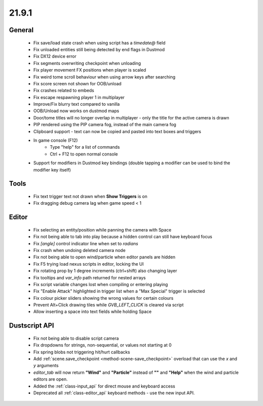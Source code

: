 21.9.1
======

General
-------

	- Fix save/load state crash when using script has a `timedate@` field
	- Fix unloaded entities still being detected by end flags in Dustmod
	- Fix DX12 device error
	- Fix segments overwriting checkpoint when unloading
	- Fix player movement FX positions when player is scaled
	- Fix weird tome scroll behaviour when using arrow keys after searching
	- Fix score screen not shown for OOB/unload
	- Fix crashes related to embeds
	- Fix escape respawning player 1 in multiplayer
	- Improve/Fix blurry text compared to vanilla
	- OOB/Unload now works on dustmod maps
	- Door/tome titles will no longer overlap in multiplayer - only the title for the active camera is drawn
	- PIP rendered using the PIP camera fog, instead of the main camera fog
	- Clipboard support - text can now be copied and pasted into text boxes and triggers
	- In game console (F12)
		- Type "help" for a list of commands
		- Ctrl + F12 to open normal console
	- Support for modifiers in Dustmod key bindings (double tapping a modifier can be used to bind the modifier key itself)

Tools
-----
	- Fix text trigger text not drawn when **Show Triggers** is on
	- Fix dragging debug camera lag when game speed < 1

Editor
------
	- Fix selecting an entity/position while panning the camera with Space
	- Fix not being able to tab into play because a hidden control can still have keyboard focus
	- Fix `[angle]` control indicator line when set to `radians`
	- Fix crash when undoing deleted camera node
	- Fix not being able to open wind/particle when editor panels are hidden
	- Fix F5 trying load nexus scripts in editor, locking the UI
	- Fix rotating prop by 1 degree increments (ctrl+shift) also changing layer
	- Fix tooltips and `var_info` path returned for nested arrays
	- Fix script variable changes lost when compiling or entering playing
	- Fix "Enable Attack" highlighted in trigger list when a "Max Special" trigger is selected
	- Fix colour picker sliders showing the wrong values for certain colours
	- Prevent Alt+Click drawing tiles while `GVB_LEFT_CLICK` is cleared via script
	- Allow inserting a space into text fields while holding Space

Dustscript API
--------------
	- Fix not being able to disable script camera
	- Fix dropdowns for strings, non-sequential, or values not starting at 0
	- Fix spring blobs not triggering hit/hurt callbacks
	- Add :ref:`scene.save_checkpoint <method-scene-save_checkpoint>` overload that can use the `x` and `y` arguments
	- `editor_tab` will now return **"Wind"** and **"Particle"** instead of **""**
	  and **"Help"** when the wind and particle editors are open.
	- Added the :ref:`class-input_api` for direct mouse and keyboard access
	- Deprecated all :ref:`class-editor_api` keyboard methods - use the new input
	  API.
